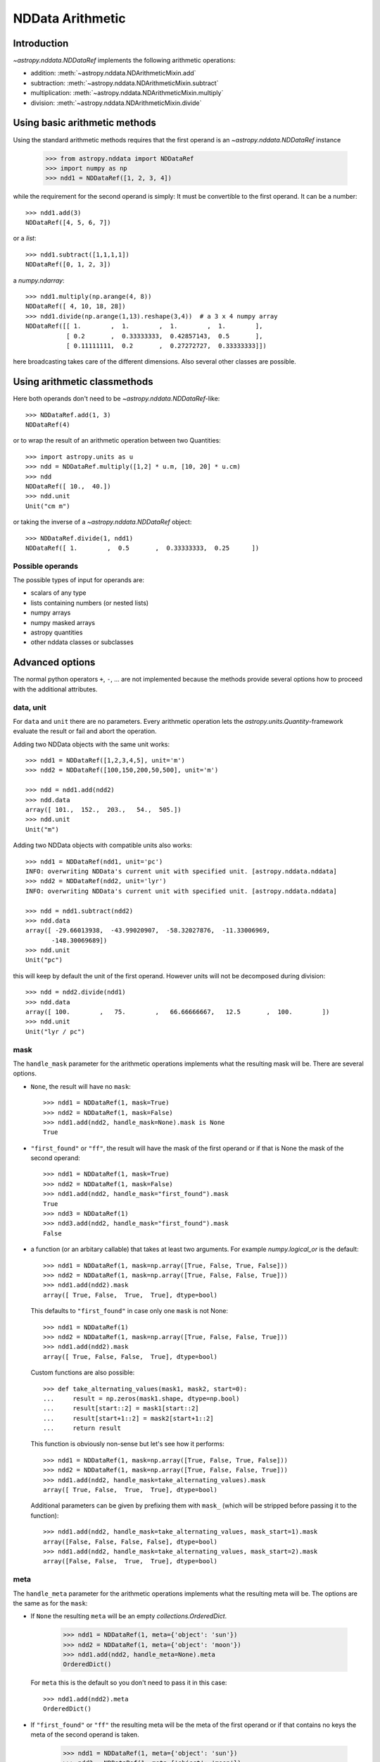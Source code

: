 .. _nddata_arithmetic:

NDData Arithmetic
*****************

Introduction
============

`~astropy.nddata.NDDataRef` implements the following arithmetic operations:

- addition: :meth:`~astropy.nddata.NDArithmeticMixin.add`
- subtraction: :meth:`~astropy.nddata.NDArithmeticMixin.subtract`
- multiplication: :meth:`~astropy.nddata.NDArithmeticMixin.multiply`
- division: :meth:`~astropy.nddata.NDArithmeticMixin.divide`

Using basic arithmetic methods
==============================

Using the standard arithmetic methods requires that the first operand
is an `~astropy.nddata.NDDataRef` instance

    >>> from astropy.nddata import NDDataRef
    >>> import numpy as np
    >>> ndd1 = NDDataRef([1, 2, 3, 4])

while the requirement for the second operand is simply: It must be convertible
to the first operand. It can be a number::

    >>> ndd1.add(3)
    NDDataRef([4, 5, 6, 7])

or a `list`::

    >>> ndd1.subtract([1,1,1,1])
    NDDataRef([0, 1, 2, 3])

a `numpy.ndarray`::

    >>> ndd1.multiply(np.arange(4, 8))
    NDDataRef([ 4, 10, 18, 28])
    >>> ndd1.divide(np.arange(1,13).reshape(3,4))  # a 3 x 4 numpy array
    NDDataRef([[ 1.        ,  1.        ,  1.        ,  1.        ],
               [ 0.2       ,  0.33333333,  0.42857143,  0.5       ],
               [ 0.11111111,  0.2       ,  0.27272727,  0.33333333]])

here broadcasting takes care of the different dimensions. Also several other
classes are possible.

Using arithmetic classmethods
=============================

Here both operands don't need to be `~astropy.nddata.NDDataRef`-like::

    >>> NDDataRef.add(1, 3)
    NDDataRef(4)

or to wrap the result of an arithmetic operation between two Quantities::

    >>> import astropy.units as u
    >>> ndd = NDDataRef.multiply([1,2] * u.m, [10, 20] * u.cm)
    >>> ndd
    NDDataRef([ 10.,  40.])
    >>> ndd.unit
    Unit("cm m")

or taking the inverse of a `~astropy.nddata.NDDataRef` object::

    >>> NDDataRef.divide(1, ndd1)
    NDDataRef([ 1.        ,  0.5       ,  0.33333333,  0.25      ])


Possible operands
-----------------

The possible types of input for operands are:

+ scalars of any type
+ lists containing numbers (or nested lists)
+ numpy arrays
+ numpy masked arrays
+ astropy quantities
+ other nddata classes or subclasses

Advanced options
================

The normal python operators ``+``, ``-``, ... are not implemented because
the methods provide several options how to proceed with the additional
attributes.

data, unit
----------

For ``data`` and ``unit`` there are no parameters. Every arithmetic
operation lets the `astropy.units.Quantity`-framework evaluate the result
or fail and abort the operation.

Adding two NDData objects with the same unit works::

    >>> ndd1 = NDDataRef([1,2,3,4,5], unit='m')
    >>> ndd2 = NDDataRef([100,150,200,50,500], unit='m')

    >>> ndd = ndd1.add(ndd2)
    >>> ndd.data
    array([ 101.,  152.,  203.,   54.,  505.])
    >>> ndd.unit
    Unit("m")

Adding two NDData objects with compatible units also works::

    >>> ndd1 = NDDataRef(ndd1, unit='pc')
    INFO: overwriting NDData's current unit with specified unit. [astropy.nddata.nddata]
    >>> ndd2 = NDDataRef(ndd2, unit='lyr')
    INFO: overwriting NDData's current unit with specified unit. [astropy.nddata.nddata]

    >>> ndd = ndd1.subtract(ndd2)
    >>> ndd.data
    array([ -29.66013938,  -43.99020907,  -58.32027876,  -11.33006969,
           -148.30069689])
    >>> ndd.unit
    Unit("pc")

this will keep by default the unit of the first operand. However units will
not be decomposed during division::

    >>> ndd = ndd2.divide(ndd1)
    >>> ndd.data
    array([ 100.        ,   75.        ,   66.66666667,   12.5       ,  100.        ])
    >>> ndd.unit
    Unit("lyr / pc")

mask
----

The ``handle_mask`` parameter for the arithmetic operations implements what the
resulting mask will be. There are several options.

- ``None``, the result will have no ``mask``::

      >>> ndd1 = NDDataRef(1, mask=True)
      >>> ndd2 = NDDataRef(1, mask=False)
      >>> ndd1.add(ndd2, handle_mask=None).mask is None
      True

- ``"first_found"`` or ``"ff"``, the result will have the mask of the first
  operand or if that is None the mask of the second operand::

      >>> ndd1 = NDDataRef(1, mask=True)
      >>> ndd2 = NDDataRef(1, mask=False)
      >>> ndd1.add(ndd2, handle_mask="first_found").mask
      True
      >>> ndd3 = NDDataRef(1)
      >>> ndd3.add(ndd2, handle_mask="first_found").mask
      False

- a function (or an arbitary callable) that takes at least two arguments.
  For example `numpy.logical_or` is the default::

      >>> ndd1 = NDDataRef(1, mask=np.array([True, False, True, False]))
      >>> ndd2 = NDDataRef(1, mask=np.array([True, False, False, True]))
      >>> ndd1.add(ndd2).mask
      array([ True, False,  True,  True], dtype=bool)

  This defaults to ``"first_found"`` in case only one ``mask`` is not None::

      >>> ndd1 = NDDataRef(1)
      >>> ndd2 = NDDataRef(1, mask=np.array([True, False, False, True]))
      >>> ndd1.add(ndd2).mask
      array([ True, False, False,  True], dtype=bool)

  Custom functions are also possible::

      >>> def take_alternating_values(mask1, mask2, start=0):
      ...     result = np.zeros(mask1.shape, dtype=np.bool)
      ...     result[start::2] = mask1[start::2]
      ...     result[start+1::2] = mask2[start+1::2]
      ...     return result

  This function is obviously non-sense but let's see how it performs::

      >>> ndd1 = NDDataRef(1, mask=np.array([True, False, True, False]))
      >>> ndd2 = NDDataRef(1, mask=np.array([True, False, False, True]))
      >>> ndd1.add(ndd2, handle_mask=take_alternating_values).mask
      array([ True, False,  True,  True], dtype=bool)

  Additional parameters can be given by prefixing them with ``mask_``
  (which will be stripped before passing it to the function)::

      >>> ndd1.add(ndd2, handle_mask=take_alternating_values, mask_start=1).mask
      array([False, False, False, False], dtype=bool)
      >>> ndd1.add(ndd2, handle_mask=take_alternating_values, mask_start=2).mask
      array([False, False,  True,  True], dtype=bool)

meta
----

The ``handle_meta`` parameter for the arithmetic operations implements what the
resulting meta will be. The options are the same as for the ``mask``:

- If ``None`` the resulting ``meta`` will be an empty `collections.OrderedDict`.

      >>> ndd1 = NDDataRef(1, meta={'object': 'sun'})
      >>> ndd2 = NDDataRef(1, meta={'object': 'moon'})
      >>> ndd1.add(ndd2, handle_meta=None).meta
      OrderedDict()

  For ``meta`` this is the default so you don't need to pass it in this case::

      >>> ndd1.add(ndd2).meta
      OrderedDict()

- If ``"first_found"`` or ``"ff"`` the resulting meta will be the meta of the
  first operand or if that contains no keys the meta of the second operand is
  taken.

      >>> ndd1 = NDDataRef(1, meta={'object': 'sun'})
      >>> ndd2 = NDDataRef(1, meta={'object': 'moon'})
      >>> ndd1.add(ndd2, handle_meta='ff').meta
      {'object': 'sun'}

- If it's a ``callable`` it must take at least two arguments. Both ``meta``
  attributes will be passed to this function (even if one or both of them are
  empty) and the callable evaluates the result's meta. For example just a
  function that merges these two::

      >>> # It's expected with arithmetics that the result is not a reference,
      >>> # so we need to copy
      >>> from copy import deepcopy

      >>> def combine_meta(meta1, meta2):
      ...     if not meta1:
      ...         return deepcopy(meta2)
      ...     elif not meta2:
      ...         return deepcopy(meta1)
      ...     else:
      ...         meta_final = deepcopy(meta1)
      ...         meta_final.update(meta2)
      ...         return meta_final

      >>> ndd1 = NDDataRef(1, meta={'time': 'today'})
      >>> ndd2 = NDDataRef(1, meta={'object': 'moon'})
      >>> ndd1.subtract(ndd2, handle_meta=combine_meta).meta # doctest: +SKIP
      {'object': 'moon', 'time': 'today'}

  Here again additional arguments for the function can be passed in using
  the prefix ``meta_`` (which will be stripped away before passing it to this)
  function. See the description for the mask-attribute for further details.

wcs
^^^

The ``compare_wcs`` argument will determine what the result's ``wcs`` will be
or if the operation should be forbidden. The possible values are identical to
``mask`` and ``meta``:

- If ``None`` the resulting ``wcs`` will be an empty ``None``.

      >>> ndd1 = NDDataRef(1, wcs=0)
      >>> ndd2 = NDDataRef(1, wcs=1)
      >>> ndd1.add(ndd2, compare_wcs=None).wcs is None
      True

- If ``"first_found"`` or ``"ff"`` the resulting wcs will be the wcs of the
  first operand or if that is None the meta of the second operand is
  taken.

      >>> ndd1 = NDDataRef(1, wcs=1)
      >>> ndd2 = NDDataRef(1, wcs=0)
      >>> ndd1.add(ndd2, compare_wcs='ff').wcs
      1

- If it's a ``callable`` it must take at least two arguments. Both ``wcs``
  attributes will be passed to this function (even if one or both of them are
  None) and the callable should return ``True`` if these wcs are identical
  (enough) to allow the arithmetic operation or ``False`` if the arithmetic
  operation should be aborted with a ``ValueError``. If ``True`` the ``wcs``
  are identical and the first one is used for the result::

      >>> def compare_wcs_scalar(wcs1, wcs2, allowed_deviation=0.1):
      ...     if wcs1 is None and wcs2 is None:
      ...         return True  # both have no WCS so they are identical
      ...     if wcs1 is None or wcs2 is None:
      ...         return False  # one has WCS, the other doesn't not possible
      ...     else:
      ...         return abs(wcs1 - wcs2) < allowed_deviation

      >>> ndd1 = NDDataRef(1, wcs=1)
      >>> ndd2 = NDDataRef(1, wcs=1)
      >>> ndd1.subtract(ndd2, compare_wcs=compare_wcs_scalar).wcs
      1

  Additional arguments can be passed in prefixing them with ``wcs_`` (this
  prefix will be stripped away before passing it to the function)::

      >>> ndd1 = NDDataRef(1, wcs=1)
      >>> ndd2 = NDDataRef(1, wcs=2)
      >>> ndd1.subtract(ndd2, compare_wcs=compare_wcs_scalar, wcs_allowed_deviation=2).wcs
      1

  If one is using `~astropy.wcs.WCS` objects a very handy function to use might
  be::

      >>> def wcs_compare(wcs1, wcs2, *args, **kwargs):
      ...     return wcs1.wcs.compare(wcs2.wcs, *args, **kwargs)

  see :meth:`astropy.wcs.Wcsprm.compare` for the arguments this comparison
  allows.

uncertainty
-----------

The ``propagate_uncertainties`` argument can be used to turn the propagation
of uncertainties on or off.

- If ``None`` the result will have no uncertainty::

      >>> from astropy.nddata import StdDevUncertainty
      >>> ndd1 = NDDataRef(1, uncertainty=StdDevUncertainty(0))
      >>> ndd2 = NDDataRef(1, uncertainty=StdDevUncertainty(1))
      >>> ndd1.add(ndd2, propagate_uncertainties=None).uncertainty is None
      True

- If ``False`` the result will have the first found uncertainty.

  .. note::
      Setting ``propagate_uncertainties=False`` is not generally not
      recommended.

- If ``True`` both uncertainties must be ``NDUncertainty`` subclasses that
  implement propagation. This is possible for
  `~astropy.nddata.StdDevUncertainty`::

      >>> ndd1 = NDDataRef(1, uncertainty=StdDevUncertainty([10]))
      >>> ndd2 = NDDataRef(1, uncertainty=StdDevUncertainty([10]))
      >>> ndd1.add(ndd2, propagate_uncertainties=True).uncertainty
      StdDevUncertainty([ 14.14213562])

uncertainty with correlation
----------------------------

If ``propagate_uncertainties`` is ``True`` you can give also an argument
for ``uncertainty_correlation``. `~astropy.nddata.StdDevUncertainty` cannot
keep track of it's correlations by itself but it can evaluate the correct
resulting uncertainty if the correct ``correlation`` is given.

The default (``0``) represents uncorrelated while ``1`` means correlated and
``-1`` anti-correlated. If given a `numpy.ndarray` it should represent the
element-wise correlation coefficient.

For example without correlation subtracting a `~astropy.nddata.NDDataRef`
instance from itself results in a non-zero uncertainty::

    >>> ndd1 = NDDataRef(1, uncertainty=StdDevUncertainty([10]))
    >>> ndd1.subtract(ndd1, propagate_uncertainties=True).uncertainty
    StdDevUncertainty([ 14.14213562])

Given a correlation of ``1`` because they clearly correlate gives the
correct uncertainty of ``0``::

    >>> ndd1 = NDDataRef(1, uncertainty=StdDevUncertainty([10]))
    >>> ndd1.subtract(ndd1, propagate_uncertainties=True,
    ...               uncertainty_correlation=1).uncertainty
    StdDevUncertainty([ 0.])

which would be consistent with the equivalent operation ``ndd1 * 0``::

    >>> ndd1.multiply(0, propagate_uncertainties=True).uncertainty
    StdDevUncertainty([0])

.. warning::
    The user needs to calculate or know the appropriate value or array manually
    and pass it to ``uncertainty_correlation``. The implementation follows
    general first order error propagation formulas, see for example:
    `Wikipedia <https://en.wikipedia.org/wiki/Propagation_of_uncertainty#Example_formulas>`_.

You can also give element-wise correlations::

    >>> ndd1 = NDDataRef([1,1,1,1], uncertainty=StdDevUncertainty([1,1,1,1]))
    >>> ndd2 = NDDataRef([2,2,2,2], uncertainty=StdDevUncertainty([2,2,2,2]))
    >>> ndd1.add(ndd2,uncertainty_correlation=np.array([1,0.5,0,-1])).uncertainty
    StdDevUncertainty([ 3.        ,  2.64575131,  2.23606798,  1.        ])

The correlation ``np.array([1, 0.5, 0, -1])`` would indicate that the first
element is fully correlated, the second element partially correlates while
element 3 is uncorrelated and 4 is anti-correlated.

uncertainty with unit
---------------------

`~astropy.nddata.StdDevUncertainty` implements correct error propagation even
if the unit of the data differs from the unit of the uncertainty::

    >>> ndd1 = NDDataRef([10], unit='m', uncertainty=StdDevUncertainty([10], unit='cm'))
    >>> ndd2 = NDDataRef([20], unit='m', uncertainty=StdDevUncertainty([10]))
    >>> ndd1.subtract(ndd2, propagate_uncertainties=True).uncertainty
    StdDevUncertainty([ 10.00049999])

but it needs to be convertible to the unit for the data.
